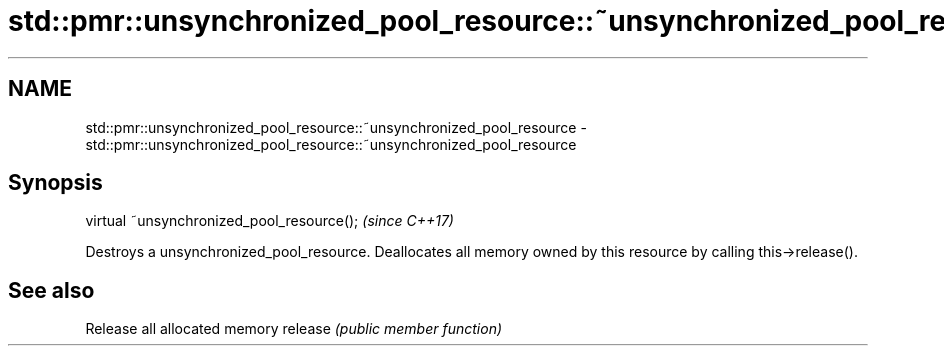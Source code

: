 .TH std::pmr::unsynchronized_pool_resource::~unsynchronized_pool_resource 3 "2020.03.24" "http://cppreference.com" "C++ Standard Libary"
.SH NAME
std::pmr::unsynchronized_pool_resource::~unsynchronized_pool_resource \- std::pmr::unsynchronized_pool_resource::~unsynchronized_pool_resource

.SH Synopsis

virtual ~unsynchronized_pool_resource();  \fI(since C++17)\fP

Destroys a unsynchronized_pool_resource.
Deallocates all memory owned by this resource by calling this->release().

.SH See also


        Release all allocated memory
release \fI(public member function)\fP




